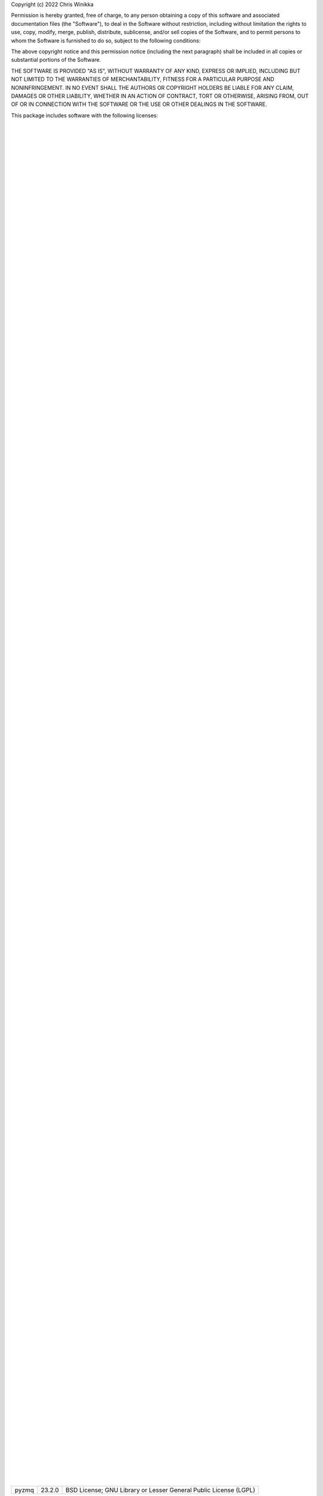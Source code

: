 Copyright (c) 2022 Chris Winikka

Permission is hereby granted, free of charge, to any person obtaining a copy of this software and associated documentation files (the "Software"), to deal in the Software without restriction, including without limitation the rights to use, copy, modify, merge, publish, distribute, sublicense, and/or sell copies of the Software, and to permit persons to whom the Software is furnished to do so, subject to the following conditions:

The above copyright notice and this permission notice (including the next paragraph) shall be included in all copies or substantial portions of the Software.

THE SOFTWARE IS PROVIDED "AS IS", WITHOUT WARRANTY OF ANY KIND, EXPRESS OR IMPLIED, INCLUDING BUT NOT LIMITED TO THE WARRANTIES OF MERCHANTABILITY, FITNESS FOR A PARTICULAR PURPOSE AND NONINFRINGEMENT. IN NO EVENT SHALL THE AUTHORS OR COPYRIGHT HOLDERS BE LIABLE FOR ANY CLAIM, DAMAGES OR OTHER LIABILITY, WHETHER IN AN ACTION OF CONTRACT, TORT OR OTHERWISE, ARISING FROM, OUT OF OR IN CONNECTION WITH THE SOFTWARE OR THE USE OR OTHER DEALINGS IN THE SOFTWARE.

This package includes software with the following licenses:

+-------------------------------------------+-------------------+------------------------------------------------------------------+
| Name                                      | Version           | License
                          |
+-------------------------------------------+-------------------+------------------------------------------------------------------+
| Babel                                     | 2.10.3            | BSD License
                          |
+-------------------------------------------+-------------------+------------------------------------------------------------------+
| GitPython                                 | 3.1.27            | BSD License
                          |
+-------------------------------------------+-------------------+------------------------------------------------------------------+
| Jinja2                                    | 3.1.2             | BSD License
                          |
+-------------------------------------------+-------------------+------------------------------------------------------------------+
| Mako                                      | 1.2.1             | MIT License
                          |
+-------------------------------------------+-------------------+------------------------------------------------------------------+
| Markdown                                  | 3.3.7             | BSD License
                          |
+-------------------------------------------+-------------------+------------------------------------------------------------------+
| MarkupSafe                                | 2.1.1             | BSD License
                          |
+-------------------------------------------+-------------------+------------------------------------------------------------------+
| MechanicalSoup                            | 1.1.0             | MIT License
                          |
+-------------------------------------------+-------------------+------------------------------------------------------------------+
| PyYAML                                    | 6.0               | MIT License
                          |
+-------------------------------------------+-------------------+------------------------------------------------------------------+
| Pygments                                  | 2.12.0            | BSD License
                          |
+-------------------------------------------+-------------------+------------------------------------------------------------------+
| WebOb                                     | 1.8.7             | MIT License
                          |
+-------------------------------------------+-------------------+------------------------------------------------------------------+
| WebTest                                   | 3.0.0             | MIT License
                          |
+-------------------------------------------+-------------------+------------------------------------------------------------------+
| astor                                     | 0.8.1             | BSD License
                          |
+-------------------------------------------+-------------------+------------------------------------------------------------------+
| atomicwrites                              | 1.4.1             | MIT License
                          |
+-------------------------------------------+-------------------+------------------------------------------------------------------+
| attrs                                     | 22.1.0            | MIT License
                          |
+-------------------------------------------+-------------------+------------------------------------------------------------------+
| autodoc                                   | 0.5.0             | BSD License
                          |
+-------------------------------------------+-------------------+------------------------------------------------------------------+
| autoflake8                                | 0.3.2             | MIT License
                          |
+-------------------------------------------+-------------------+------------------------------------------------------------------+
| beautifulsoup4                            | 4.11.1            | MIT License
                          |
+-------------------------------------------+-------------------+------------------------------------------------------------------+
| black                                     | 22.6.0            | MIT License
                          |
+-------------------------------------------+-------------------+------------------------------------------------------------------+
| bleach                                    | 5.0.1             | Apache Software License
                          |
+-------------------------------------------+-------------------+------------------------------------------------------------------+
| bracex                                    | 2.3.post1         | MIT License
                          |
+-------------------------------------------+-------------------+------------------------------------------------------------------+
| bs4                                       | 0.0.1             | MIT License
                          |
+-------------------------------------------+-------------------+------------------------------------------------------------------+
| certifi                                   | 2022.6.15         | Mozilla Public License 2.0 (MPL 2.0)
                          |
+-------------------------------------------+-------------------+------------------------------------------------------------------+
| cfgv                                      | 3.3.1             | MIT License
                          |
+-------------------------------------------+-------------------+------------------------------------------------------------------+
| charset-normalizer                        | 2.1.0             | MIT License
                          |
+-------------------------------------------+-------------------+------------------------------------------------------------------+
| click                                     | 8.1.3             | BSD License
                          |
+-------------------------------------------+-------------------+------------------------------------------------------------------+
| colorama                                  | 0.4.5             | BSD License
                          |
+-------------------------------------------+-------------------+------------------------------------------------------------------+
| coverage                                  | 6.4.3             | Apache Software License
                          |
+-------------------------------------------+-------------------+------------------------------------------------------------------+
| csscompressor                             | 0.9.5             | BSD License
                          |
+-------------------------------------------+-------------------+------------------------------------------------------------------+
| decorator                                 | 5.1.1             | BSD License
                          |
+-------------------------------------------+-------------------+------------------------------------------------------------------+
| defusedxml                                | 0.7.1             | Python Software Foundation License
                          |
+-------------------------------------------+-------------------+------------------------------------------------------------------+
| distlib                                   | 0.3.5             | Python Software Foundation License
                          |
+-------------------------------------------+-------------------+------------------------------------------------------------------+
| entrypoints                               | 0.4               | MIT License
                          |
+-------------------------------------------+-------------------+------------------------------------------------------------------+
| fastjsonschema                            | 2.16.1            | BSD License
                          |
+-------------------------------------------+-------------------+------------------------------------------------------------------+
| file-clerk                                | 1.0.9             | MIT License
                          |
+-------------------------------------------+-------------------+------------------------------------------------------------------+
| filelock                                  | 3.8.0             | Public Domain
                          |
+-------------------------------------------+-------------------+------------------------------------------------------------------+
| flake8                                    | 5.0.4             | MIT License
                          |
+-------------------------------------------+-------------------+------------------------------------------------------------------+
| ghp-import                                | 2.1.0             | Apache Software License
                          |
+-------------------------------------------+-------------------+------------------------------------------------------------------+
| gitdb                                     | 4.0.9             | BSD License
                          |
+-------------------------------------------+-------------------+------------------------------------------------------------------+
| griffe                                    | 0.22.0            | ISC
                          |
+-------------------------------------------+-------------------+------------------------------------------------------------------+
| htmlmin                                   | 0.1.12            | BSD License
                          |
+-------------------------------------------+-------------------+------------------------------------------------------------------+
| identify                                  | 2.5.3             | MIT License
                          |
+-------------------------------------------+-------------------+------------------------------------------------------------------+
| idna                                      | 3.3               | BSD License
                          |
+-------------------------------------------+-------------------+------------------------------------------------------------------+
| importlib-metadata                        | 4.12.0            | Apache Software License
                          |
+-------------------------------------------+-------------------+------------------------------------------------------------------+
| isort                                     | 5.10.1            | MIT License
                          |
+-------------------------------------------+-------------------+------------------------------------------------------------------+
| joblib                                    | 1.1.0             | BSD License
                          |
+-------------------------------------------+-------------------+------------------------------------------------------------------+
| jsmin                                     | 3.0.1             | MIT License
                          |
+-------------------------------------------+-------------------+------------------------------------------------------------------+
| jsonschema                                | 4.9.1             | MIT License
                          |
+-------------------------------------------+-------------------+------------------------------------------------------------------+
| jupyter-client                            | 7.3.4             | BSD License
                          |
+-------------------------------------------+-------------------+------------------------------------------------------------------+
| jupyter-core                              | 4.11.1            | BSD License
                          |
+-------------------------------------------+-------------------+------------------------------------------------------------------+
| jupyterlab-pygments                       | 0.2.2             | BSD
                          |
+-------------------------------------------+-------------------+------------------------------------------------------------------+
| lxml                                      | 4.9.1             | BSD License
                          |
+-------------------------------------------+-------------------+------------------------------------------------------------------+
| mccabe                                    | 0.7.0             | MIT License
                          |
+-------------------------------------------+-------------------+------------------------------------------------------------------+
| mergedeep                                 | 1.3.4             | MIT License
                          |
+-------------------------------------------+-------------------+------------------------------------------------------------------+
| mistune                                   | 0.8.4             | BSD License
                          |
+-------------------------------------------+-------------------+------------------------------------------------------------------+
| mkdocs                                    | 1.3.1             | BSD License
                          |
+-------------------------------------------+-------------------+------------------------------------------------------------------+
| mkdocs-autorefs                           | 0.4.1             | ISC License (ISCL)
                          |
+-------------------------------------------+-------------------+------------------------------------------------------------------+
| mkdocs-awesome-pages-plugin               | 2.8.0             | MIT License
                          |
+-------------------------------------------+-------------------+------------------------------------------------------------------+
| mkdocs-enumerate-headings-plugin          | 0.5.0             | MIT License
                          |
+-------------------------------------------+-------------------+------------------------------------------------------------------+
| mkdocs-git-authors-plugin                 | 0.6.4             | MIT License
                          |
+-------------------------------------------+-------------------+------------------------------------------------------------------+
| mkdocs-git-revision-date-localized-plugin | 1.1.0             | MIT License
                          |
+-------------------------------------------+-------------------+------------------------------------------------------------------+
| mkdocs-img2fig-plugin                     | 0.9.3             | MIT
                          |
+-------------------------------------------+-------------------+------------------------------------------------------------------+
| mkdocs-material                           | 8.3.9             | MIT License
                          |
+-------------------------------------------+-------------------+------------------------------------------------------------------+
| mkdocs-material-extensions                | 1.0.3             | MIT License
                          |
+-------------------------------------------+-------------------+------------------------------------------------------------------+
| mkdocs-minify-plugin                      | 0.5.0             | MIT License
                          |
+-------------------------------------------+-------------------+------------------------------------------------------------------+
| mkdocs-print-site-plugin                  | 2.3.4             | MIT License
                          |
+-------------------------------------------+-------------------+------------------------------------------------------------------+
| mkdocs-table-reader-plugin                | 1.1.0             | MIT License
                          |
+-------------------------------------------+-------------------+------------------------------------------------------------------+
| mkdocstrings                              | 0.19.0            | ISC License (ISCL)
                          |
+-------------------------------------------+-------------------+------------------------------------------------------------------+
| mkdocstrings-python                       | 0.7.1             | ISC
                          |
+-------------------------------------------+-------------------+------------------------------------------------------------------+
| mkgendocs                                 | 0.9.2             | Apache Software License
                          |
+-------------------------------------------+-------------------+------------------------------------------------------------------+
| mknotebooks                               | 0.7.1.post0.dev98 | MIT License
                          |
+-------------------------------------------+-------------------+------------------------------------------------------------------+
| more-itertools                            | 8.14.0            | MIT License
                          |
+-------------------------------------------+-------------------+------------------------------------------------------------------+
| mypy-extensions                           | 0.4.3             | MIT License
                          |
+-------------------------------------------+-------------------+------------------------------------------------------------------+
| natsort                                   | 8.1.0             | MIT License
                          |
+-------------------------------------------+-------------------+------------------------------------------------------------------+
| nbclient                                  | 0.6.6             | BSD License
                          |
+-------------------------------------------+-------------------+------------------------------------------------------------------+
| nbconvert                                 | 6.5.3             | BSD License
                          |
+-------------------------------------------+-------------------+------------------------------------------------------------------+
| nbformat                                  | 5.4.0             | BSD License
                          |
+-------------------------------------------+-------------------+------------------------------------------------------------------+
| nest-asyncio                              | 1.5.5             | BSD License
                          |
+-------------------------------------------+-------------------+------------------------------------------------------------------+
| nltk                                      | 3.7               | Apache Software License
                          |
+-------------------------------------------+-------------------+------------------------------------------------------------------+
| nodeenv                                   | 1.7.0             | BSD License
                          |
+-------------------------------------------+-------------------+------------------------------------------------------------------+
| numpy                                     | 1.23.1            | BSD License
                          |
+-------------------------------------------+-------------------+------------------------------------------------------------------+
| packaging                                 | 21.3              | Apache Software License; BSD License
                          |
+-------------------------------------------+-------------------+------------------------------------------------------------------+
| pandas                                    | 1.4.3             | BSD License
                          |
+-------------------------------------------+-------------------+------------------------------------------------------------------+
| pandocfilters                             | 1.5.0             | BSD License
                          |
+-------------------------------------------+-------------------+------------------------------------------------------------------+
| pathspec                                  | 0.9.0             | Mozilla Public License 2.0 (MPL 2.0)
                          |
+-------------------------------------------+-------------------+------------------------------------------------------------------+
| platformdirs                              | 2.5.2             | MIT License
                          |
+-------------------------------------------+-------------------+------------------------------------------------------------------+
| pluggy                                    | 0.13.1            | MIT License
                          |
+-------------------------------------------+-------------------+------------------------------------------------------------------+
| pre-commit                                | 2.20.0            | MIT License
                          |
+-------------------------------------------+-------------------+------------------------------------------------------------------+
| py                                        | 1.11.0            | MIT License
                          |
+-------------------------------------------+-------------------+------------------------------------------------------------------+
| pycodestyle                               | 2.9.1             | MIT License
                          |
+-------------------------------------------+-------------------+------------------------------------------------------------------+
| pyflakes                                  | 2.5.0             | MIT License
                          |
+-------------------------------------------+-------------------+------------------------------------------------------------------+
| pymdown-extensions                        | 9.5               | MIT License
                          |
+-------------------------------------------+-------------------+------------------------------------------------------------------+
| pyparsing                                 | 3.0.9             | MIT License
                          |
+-------------------------------------------+-------------------+------------------------------------------------------------------+
| pyrsistent                                | 0.18.1            | MIT License
                          |
+-------------------------------------------+-------------------+------------------------------------------------------------------+
| pytest                                    | 5.4.3             | MIT License
                          |
+-------------------------------------------+-------------------+------------------------------------------------------------------+
| pytest-cov                                | 3.0.0             | MIT License
                          |
+-------------------------------------------+-------------------+------------------------------------------------------------------+
| python-dateutil                           | 2.8.2             | Apache Software License; BSD License
                          |
+-------------------------------------------+-------------------+------------------------------------------------------------------+
| pytz                                      | 2022.1            | MIT License
                          |
+-------------------------------------------+-------------------+------------------------------------------------------------------+
| pywin32                                   | 304               | Python Software Foundation License
                          |
+-------------------------------------------+-------------------+------------------------------------------------------------------+
| pyyaml-env-tag                            | 0.1               | MIT License
                          |
+-------------------------------------------+-------------------+------------------------------------------------------------------+
| pyzmq                                     | 23.2.0            | BSD License; GNU Library or Lesser General Public License (LGPL) |
+-------------------------------------------+-------------------+------------------------------------------------------------------+
| regex                                     | 2022.7.25         | Apache Software License
                          |
+-------------------------------------------+-------------------+------------------------------------------------------------------+
| requests                                  | 2.28.1            | Apache Software License
                          |
+-------------------------------------------+-------------------+------------------------------------------------------------------+
| six                                       | 1.16.0            | MIT License
                          |
+-------------------------------------------+-------------------+------------------------------------------------------------------+
| smmap                                     | 5.0.0             | BSD License
                          |
+-------------------------------------------+-------------------+------------------------------------------------------------------+
| soupsieve                                 | 2.3.2.post1       | MIT License
                          |
+-------------------------------------------+-------------------+------------------------------------------------------------------+
| tabulate                                  | 0.8.10            | MIT License
                          |
+-------------------------------------------+-------------------+------------------------------------------------------------------+
| tinycss2                                  | 1.1.1             | BSD License
                          |
+-------------------------------------------+-------------------+------------------------------------------------------------------+
| toml                                      | 0.10.2            | MIT License
                          |
+-------------------------------------------+-------------------+------------------------------------------------------------------+
| tomli                                     | 2.0.1             | MIT License
                          |
+-------------------------------------------+-------------------+------------------------------------------------------------------+
| tornado                                   | 6.2               | Apache Software License
                          |
+-------------------------------------------+-------------------+------------------------------------------------------------------+
| tqdm                                      | 4.64.0            | MIT License; Mozilla Public License 2.0 (MPL 2.0)                |
+-------------------------------------------+-------------------+------------------------------------------------------------------+
| traitlets                                 | 5.3.0             | BSD License
                          |
+-------------------------------------------+-------------------+------------------------------------------------------------------+
| typing-extensions                         | 4.3.0             | Python Software Foundation License
                          |
+-------------------------------------------+-------------------+------------------------------------------------------------------+
| urllib3                                   | 1.26.11           | MIT License
                          |
+-------------------------------------------+-------------------+------------------------------------------------------------------+
| virtualenv                                | 20.16.3           | MIT License
                          |
+-------------------------------------------+-------------------+------------------------------------------------------------------+
| waitress                                  | 2.1.2             | Zope Public License
                          |
+-------------------------------------------+-------------------+------------------------------------------------------------------+
| watchdog                                  | 2.1.9             | Apache Software License
                          |
+-------------------------------------------+-------------------+------------------------------------------------------------------+
| wcmatch                                   | 8.4               | MIT License
                          |
+-------------------------------------------+-------------------+------------------------------------------------------------------+
| wcwidth                                   | 0.2.5             | MIT License
                          |
+-------------------------------------------+-------------------+------------------------------------------------------------------+
| webencodings                              | 0.5.1             | BSD License
                          |
+-------------------------------------------+-------------------+------------------------------------------------------------------+
| zipp                                      | 3.8.1             | MIT License
                          |
+-------------------------------------------+-------------------+------------------------------------------------------------------+

..
    to get a list of licenses, use pip-licenses (https://pypi.org/project/pip-licenses/#usage)
